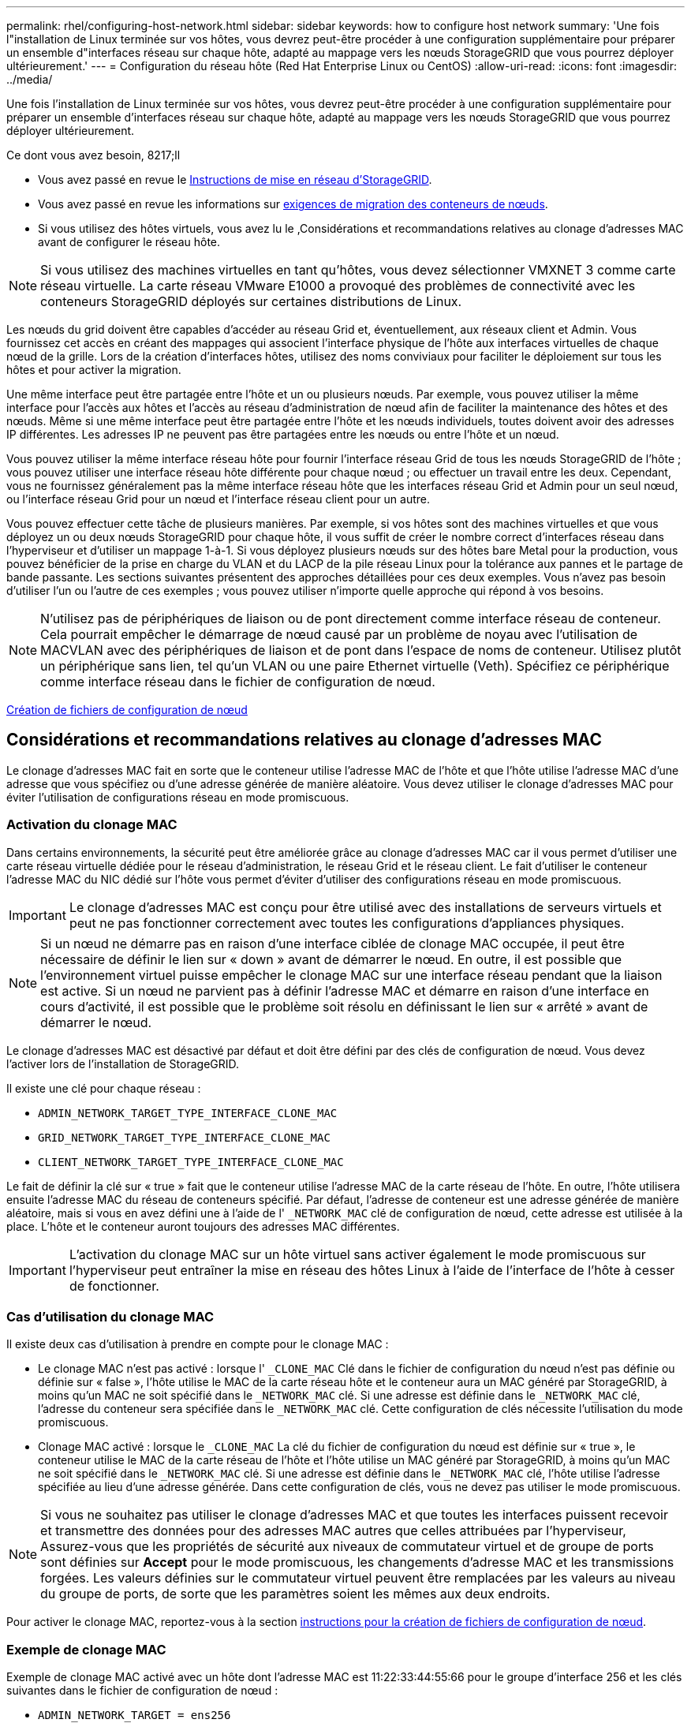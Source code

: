 ---
permalink: rhel/configuring-host-network.html 
sidebar: sidebar 
keywords: how to configure host network 
summary: 'Une fois l"installation de Linux terminée sur vos hôtes, vous devrez peut-être procéder à une configuration supplémentaire pour préparer un ensemble d"interfaces réseau sur chaque hôte, adapté au mappage vers les nœuds StorageGRID que vous pourrez déployer ultérieurement.' 
---
= Configuration du réseau hôte (Red Hat Enterprise Linux ou CentOS)
:allow-uri-read: 
:icons: font
:imagesdir: ../media/


[role="lead"]
Une fois l'installation de Linux terminée sur vos hôtes, vous devrez peut-être procéder à une configuration supplémentaire pour préparer un ensemble d'interfaces réseau sur chaque hôte, adapté au mappage vers les nœuds StorageGRID que vous pourrez déployer ultérieurement.

.Ce dont vous avez besoin, 8217;ll
* Vous avez passé en revue le xref:../network/index.adoc[Instructions de mise en réseau d'StorageGRID].
* Vous avez passé en revue les informations sur xref:node-container-migration-requirements.adoc[exigences de migration des conteneurs de nœuds].
* Si vous utilisez des hôtes virtuels, vous avez lu le ,Considérations et recommandations relatives au clonage d'adresses MAC avant de configurer le réseau hôte.



NOTE: Si vous utilisez des machines virtuelles en tant qu'hôtes, vous devez sélectionner VMXNET 3 comme carte réseau virtuelle. La carte réseau VMware E1000 a provoqué des problèmes de connectivité avec les conteneurs StorageGRID déployés sur certaines distributions de Linux.

Les nœuds du grid doivent être capables d'accéder au réseau Grid et, éventuellement, aux réseaux client et Admin. Vous fournissez cet accès en créant des mappages qui associent l'interface physique de l'hôte aux interfaces virtuelles de chaque nœud de la grille. Lors de la création d'interfaces hôtes, utilisez des noms conviviaux pour faciliter le déploiement sur tous les hôtes et pour activer la migration.

Une même interface peut être partagée entre l'hôte et un ou plusieurs nœuds. Par exemple, vous pouvez utiliser la même interface pour l'accès aux hôtes et l'accès au réseau d'administration de nœud afin de faciliter la maintenance des hôtes et des nœuds. Même si une même interface peut être partagée entre l'hôte et les nœuds individuels, toutes doivent avoir des adresses IP différentes. Les adresses IP ne peuvent pas être partagées entre les nœuds ou entre l'hôte et un nœud.

Vous pouvez utiliser la même interface réseau hôte pour fournir l'interface réseau Grid de tous les nœuds StorageGRID de l'hôte ; vous pouvez utiliser une interface réseau hôte différente pour chaque nœud ; ou effectuer un travail entre les deux. Cependant, vous ne fournissez généralement pas la même interface réseau hôte que les interfaces réseau Grid et Admin pour un seul nœud, ou l'interface réseau Grid pour un nœud et l'interface réseau client pour un autre.

Vous pouvez effectuer cette tâche de plusieurs manières. Par exemple, si vos hôtes sont des machines virtuelles et que vous déployez un ou deux nœuds StorageGRID pour chaque hôte, il vous suffit de créer le nombre correct d'interfaces réseau dans l'hyperviseur et d'utiliser un mappage 1-à-1. Si vous déployez plusieurs nœuds sur des hôtes bare Metal pour la production, vous pouvez bénéficier de la prise en charge du VLAN et du LACP de la pile réseau Linux pour la tolérance aux pannes et le partage de bande passante. Les sections suivantes présentent des approches détaillées pour ces deux exemples. Vous n'avez pas besoin d'utiliser l'un ou l'autre de ces exemples ; vous pouvez utiliser n'importe quelle approche qui répond à vos besoins.


NOTE: N'utilisez pas de périphériques de liaison ou de pont directement comme interface réseau de conteneur. Cela pourrait empêcher le démarrage de nœud causé par un problème de noyau avec l'utilisation de MACVLAN avec des périphériques de liaison et de pont dans l'espace de noms de conteneur. Utilisez plutôt un périphérique sans lien, tel qu'un VLAN ou une paire Ethernet virtuelle (Veth). Spécifiez ce périphérique comme interface réseau dans le fichier de configuration de nœud.

xref:creating-node-configuration-files.adoc[Création de fichiers de configuration de nœud]



== Considérations et recommandations relatives au clonage d'adresses MAC

Le clonage d'adresses MAC fait en sorte que le conteneur utilise l'adresse MAC de l'hôte et que l'hôte utilise l'adresse MAC d'une adresse que vous spécifiez ou d'une adresse générée de manière aléatoire. Vous devez utiliser le clonage d'adresses MAC pour éviter l'utilisation de configurations réseau en mode promiscuous.



=== Activation du clonage MAC

Dans certains environnements, la sécurité peut être améliorée grâce au clonage d'adresses MAC car il vous permet d'utiliser une carte réseau virtuelle dédiée pour le réseau d'administration, le réseau Grid et le réseau client. Le fait d'utiliser le conteneur l'adresse MAC du NIC dédié sur l'hôte vous permet d'éviter d'utiliser des configurations réseau en mode promiscuous.


IMPORTANT: Le clonage d'adresses MAC est conçu pour être utilisé avec des installations de serveurs virtuels et peut ne pas fonctionner correctement avec toutes les configurations d'appliances physiques.


NOTE: Si un nœud ne démarre pas en raison d'une interface ciblée de clonage MAC occupée, il peut être nécessaire de définir le lien sur « down » avant de démarrer le nœud. En outre, il est possible que l'environnement virtuel puisse empêcher le clonage MAC sur une interface réseau pendant que la liaison est active. Si un nœud ne parvient pas à définir l'adresse MAC et démarre en raison d'une interface en cours d'activité, il est possible que le problème soit résolu en définissant le lien sur « arrêté » avant de démarrer le nœud.

Le clonage d'adresses MAC est désactivé par défaut et doit être défini par des clés de configuration de nœud. Vous devez l'activer lors de l'installation de StorageGRID.

Il existe une clé pour chaque réseau :

* `ADMIN_NETWORK_TARGET_TYPE_INTERFACE_CLONE_MAC`
* `GRID_NETWORK_TARGET_TYPE_INTERFACE_CLONE_MAC`
* `CLIENT_NETWORK_TARGET_TYPE_INTERFACE_CLONE_MAC`


Le fait de définir la clé sur « true » fait que le conteneur utilise l'adresse MAC de la carte réseau de l'hôte. En outre, l'hôte utilisera ensuite l'adresse MAC du réseau de conteneurs spécifié. Par défaut, l'adresse de conteneur est une adresse générée de manière aléatoire, mais si vous en avez défini une à l'aide de l' `_NETWORK_MAC` clé de configuration de nœud, cette adresse est utilisée à la place. L'hôte et le conteneur auront toujours des adresses MAC différentes.


IMPORTANT: L'activation du clonage MAC sur un hôte virtuel sans activer également le mode promiscuous sur l'hyperviseur peut entraîner la mise en réseau des hôtes Linux à l'aide de l'interface de l'hôte à cesser de fonctionner.



=== Cas d'utilisation du clonage MAC

Il existe deux cas d'utilisation à prendre en compte pour le clonage MAC :

* Le clonage MAC n'est pas activé : lorsque l' `_CLONE_MAC` Clé dans le fichier de configuration du nœud n'est pas définie ou définie sur « false », l'hôte utilise le MAC de la carte réseau hôte et le conteneur aura un MAC généré par StorageGRID, à moins qu'un MAC ne soit spécifié dans le `_NETWORK_MAC` clé. Si une adresse est définie dans le `_NETWORK_MAC` clé, l'adresse du conteneur sera spécifiée dans le `_NETWORK_MAC` clé. Cette configuration de clés nécessite l'utilisation du mode promiscuous.
* Clonage MAC activé : lorsque le `_CLONE_MAC` La clé du fichier de configuration du nœud est définie sur « true », le conteneur utilise le MAC de la carte réseau de l'hôte et l'hôte utilise un MAC généré par StorageGRID, à moins qu'un MAC ne soit spécifié dans le `_NETWORK_MAC` clé. Si une adresse est définie dans le `_NETWORK_MAC` clé, l'hôte utilise l'adresse spécifiée au lieu d'une adresse générée. Dans cette configuration de clés, vous ne devez pas utiliser le mode promiscuous.



NOTE: Si vous ne souhaitez pas utiliser le clonage d'adresses MAC et que toutes les interfaces puissent recevoir et transmettre des données pour des adresses MAC autres que celles attribuées par l'hyperviseur, Assurez-vous que les propriétés de sécurité aux niveaux de commutateur virtuel et de groupe de ports sont définies sur *Accept* pour le mode promiscuous, les changements d'adresse MAC et les transmissions forgées. Les valeurs définies sur le commutateur virtuel peuvent être remplacées par les valeurs au niveau du groupe de ports, de sorte que les paramètres soient les mêmes aux deux endroits.

Pour activer le clonage MAC, reportez-vous à la section xref:creating-node-configuration-files.adoc[instructions pour la création de fichiers de configuration de nœud].



=== Exemple de clonage MAC

Exemple de clonage MAC activé avec un hôte dont l'adresse MAC est 11:22:33:44:55:66 pour le groupe d'interface 256 et les clés suivantes dans le fichier de configuration de nœud :

* `ADMIN_NETWORK_TARGET = ens256`
* `ADMIN_NETWORK_MAC = b2:9c:02:c2:27:10`
* `ADMIN_NETWORK_TARGET_TYPE_INTERFACE_CLONE_MAC = true`


*Résultat*: L'hôte MAC pour en256 est b2:9c:02:c2:27:10 et l'Admin réseau MAC est 11:22:33:44:55:66



== Exemple 1 : mappage 1-à-1 sur des cartes réseau physiques ou virtuelles

L'exemple 1 décrit un mappage d'interface physique simple qui nécessite peu ou pas de configuration côté hôte.

image::../media/rhel_install_vlan_diag_1.gif[Schéma de VLAN d'installation de Red Hat]

Le système d'exploitation Linux crée le `ensXYZ` interfaces automatiquement lors de l'installation ou du démarrage, ou lorsque les interfaces sont ajoutées à chaud. Aucune configuration n'est nécessaire autre que de s'assurer que les interfaces sont configurées pour s'activer automatiquement après le démarrage. Vous devez déterminer lequel `ensXYZ` Correspond au réseau StorageGRID (Grid, Admin ou client) afin que vous puissiez fournir les mappages corrects plus tard dans le processus de configuration.

Notez que la figure présente plusieurs nœuds StorageGRID. Toutefois, vous utilisez généralement cette configuration pour les machines virtuelles à un seul nœud.

Si le commutateur 1 est un commutateur physique, vous devez configurer les ports connectés aux interfaces 10G1 à 10G3 pour le mode d'accès et les placer sur les VLAN appropriés.



== Exemple 2 : liaison LACP avec les VLAN

L'exemple 2 suppose que vous êtes familier avec les interfaces réseau de liaison et avec la création d'interfaces VLAN sur la distribution Linux que vous utilisez.

L'exemple 2 décrit un schéma générique, flexible et basé sur VLAN qui facilite le partage de toute la bande passante réseau disponible sur tous les nœuds d'un même hôte. Cet exemple s'applique tout particulièrement aux hôtes bare Metal.

Pour comprendre cet exemple, supposons que vous ayez trois sous-réseaux distincts pour les réseaux Grid, Admin et client dans chaque centre de données. Les sous-réseaux se trouvent sur des VLAN distincts (1001, 1002 et 1003) et sont présentés à l'hôte sur un port de jonction lié à LACP (bond0). Vous devez configurer trois interfaces VLAN sur la liaison : bond0.1001, bond0.1002 et bond0.1003.

Si vous avez besoin de VLAN et de sous-réseaux distincts pour les réseaux de nœuds sur le même hôte, vous pouvez ajouter des interfaces VLAN sur la liaison et les mapper sur l'hôte (voir bond0,1004 dans l'illustration).

image::../media/rhel_install_vlan_diag_2.gif[Cette image est expliquée par le texte qui l'entoure.]

.Étapes
. Agréger toutes les interfaces réseau physiques qui seront utilisées pour la connectivité réseau StorageGRID en une seule liaison LACP.
+
Utilisez le même nom pour la liaison sur chaque hôte. Par exemple : `bond0`.

. Créez des interfaces VLAN qui utilisent cette liaison comme périphérique physique associé,`" using the standard VLAN interface naming convention `physdev-name.VLAN ID`.
+
Notez que les étapes 1 et 2 nécessitent une configuration appropriée sur les commutateurs de périphérie qui terminent les autres extrémités des liaisons réseau. Les ports de switch de périphérie doivent également être agrégés dans un canal de port LACP, configuré en tant que jonction et autorisé à passer tous les VLAN requis.

+
Des exemples de fichiers de configuration d'interface pour ce schéma de configuration réseau par hôte sont fournis.



xref:example-etc-sysconfig-network-scripts.adoc[Exemple /etc/sysconfig/network-scripts]
